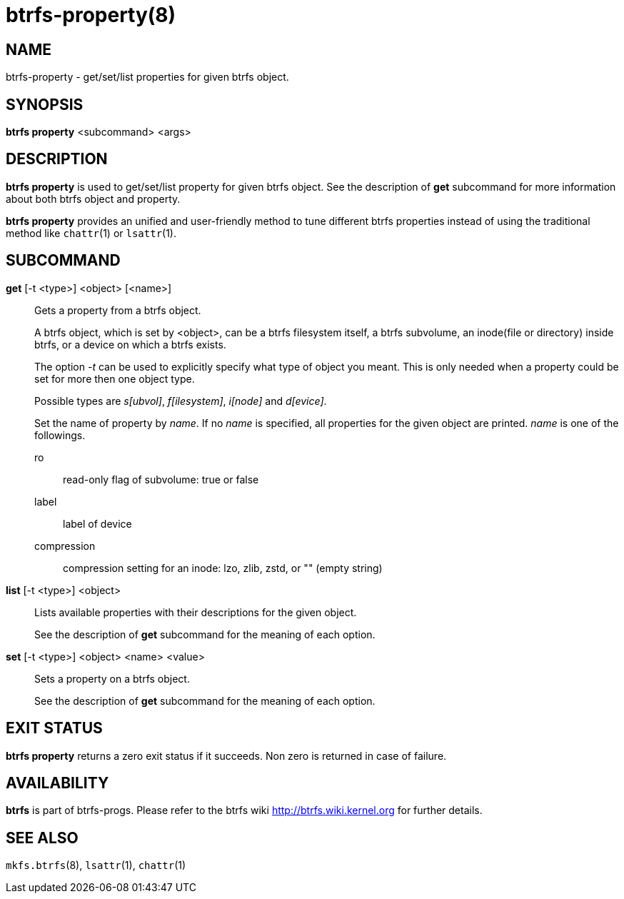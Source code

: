 btrfs-property(8)
=================

NAME
----
btrfs-property - get/set/list properties for given btrfs object.

SYNOPSIS
--------
*btrfs property* <subcommand> <args>

DESCRIPTION
-----------
*btrfs property* is used to get/set/list property for given btrfs object.
See the description of *get* subcommand for more information about
both btrfs object and property.

*btrfs property* provides an unified and user-friendly method to tune different
btrfs properties instead of using the traditional method like `chattr`(1) or
`lsattr`(1).

SUBCOMMAND
----------
*get* [-t <type>] <object> [<name>]::
Gets a property from a btrfs object.
+
A btrfs object, which is set by <object>, can be a btrfs filesystem
itself, a btrfs subvolume, an inode(file or directory) inside btrfs,
or a device on which a btrfs exists.
+
The option '-t' can be used to explicitly
specify what type of object you meant. This is only needed when a
property could be set for more then one object type.
+
Possible types are 's[ubvol]', 'f[ilesystem]', 'i[node]' and 'd[evice]'.
+
Set the name of property by 'name'. If no 'name' is specified,
all properties for the given object are printed. 'name' is one of
the followings.

ro::::
read-only flag of subvolume: true or false
label::::
label of device
compression::::
compression setting for an inode: lzo, zlib, zstd, or "" (empty string)

*list* [-t <type>] <object>::
Lists available properties with their descriptions for the given object.
+
See the description of *get* subcommand for the meaning of each option.

*set* [-t <type>] <object> <name> <value>::
Sets a property on a btrfs object.
+
See the description of *get* subcommand for the meaning of each option.

EXIT STATUS
-----------
*btrfs property* returns a zero exit status if it succeeds. Non zero is
returned in case of failure.

AVAILABILITY
------------
*btrfs* is part of btrfs-progs.
Please refer to the btrfs wiki http://btrfs.wiki.kernel.org for
further details.

SEE ALSO
--------
`mkfs.btrfs`(8),
`lsattr`(1),
`chattr`(1)
